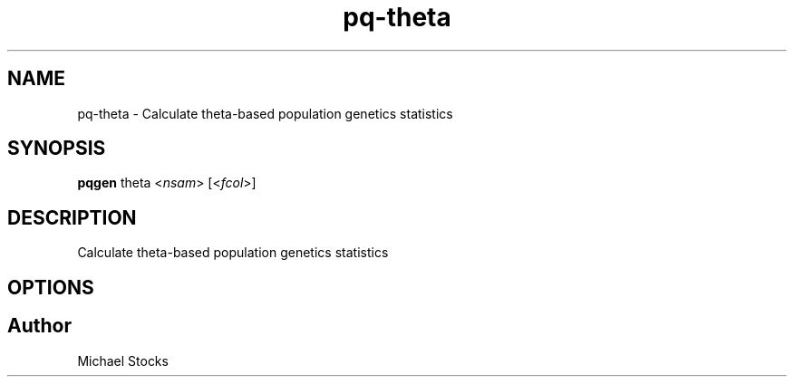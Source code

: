 .TH pq-theta 1 "9 June 2016" "pq-genetics-v0.0.2" "Population and Quantitative Genetics Tools"
.SH NAME
pq-theta \- Calculate theta-based population genetics statistics
.SH SYNOPSIS
.PP
.B pqgen
.RI theta
.RI < nsam >
.RI [< fcol >]
.PP

.SH DESCRIPTION
.PP
Calculate theta-based population genetics statistics

.SH OPTIONS

.SH Author
.PP
Michael Stocks
